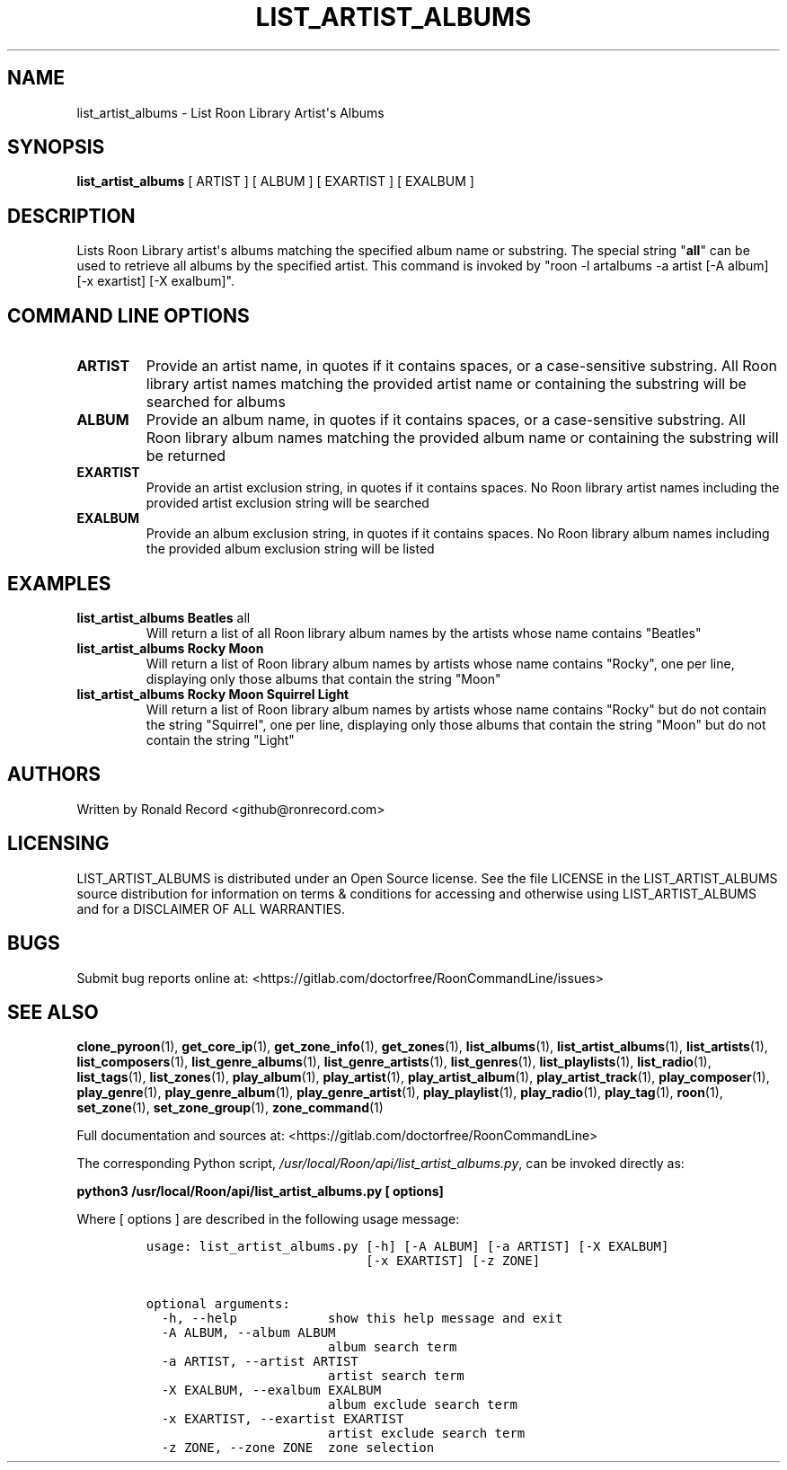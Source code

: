 .\" Automatically generated by Pandoc 2.19.2
.\"
.\" Define V font for inline verbatim, using C font in formats
.\" that render this, and otherwise B font.
.ie "\f[CB]x\f[]"x" \{\
. ftr V B
. ftr VI BI
. ftr VB B
. ftr VBI BI
.\}
.el \{\
. ftr V CR
. ftr VI CI
. ftr VB CB
. ftr VBI CBI
.\}
.TH "LIST_ARTIST_ALBUMS" "1" "February 13, 2022" "list_artist_albums 2.0.1" "User Manual"
.hy
.SH NAME
.PP
list_artist_albums - List Roon Library Artist\[aq]s Albums
.SH SYNOPSIS
.PP
\f[B]list_artist_albums\f[R] [ ARTIST ] [ ALBUM ] [ EXARTIST ] [ EXALBUM
]
.SH DESCRIPTION
.PP
Lists Roon Library artist\[aq]s albums matching the specified album name
or substring.
The special string \[dq]\f[B]all\f[R]\[dq] can be used to retrieve all
albums by the specified artist.
This command is invoked by \[dq]roon -l artalbums -a artist [-A album]
[-x exartist] [-X exalbum]\[dq].
.SH COMMAND LINE OPTIONS
.TP
\f[B]ARTIST\f[R]
Provide an artist name, in quotes if it contains spaces, or a
case-sensitive substring.
All Roon library artist names matching the provided artist name or
containing the substring will be searched for albums
.TP
\f[B]ALBUM\f[R]
Provide an album name, in quotes if it contains spaces, or a
case-sensitive substring.
All Roon library album names matching the provided album name or
containing the substring will be returned
.TP
\f[B]EXARTIST\f[R]
Provide an artist exclusion string, in quotes if it contains spaces.
No Roon library artist names including the provided artist exclusion
string will be searched
.TP
\f[B]EXALBUM\f[R]
Provide an album exclusion string, in quotes if it contains spaces.
No Roon library album names including the provided album exclusion
string will be listed
.SH EXAMPLES
.TP
\f[B]list_artist_albums Beatles \f[R]all\f[B]\f[R]
Will return a list of all Roon library album names by the artists whose
name contains \[dq]Beatles\[dq]
.TP
\f[B]list_artist_albums Rocky Moon\f[R]
Will return a list of Roon library album names by artists whose name
contains \[dq]Rocky\[dq], one per line, displaying only those albums
that contain the string \[dq]Moon\[dq]
.TP
\f[B]list_artist_albums Rocky Moon Squirrel Light\f[R]
Will return a list of Roon library album names by artists whose name
contains \[dq]Rocky\[dq] but do not contain the string
\[dq]Squirrel\[dq], one per line, displaying only those albums that
contain the string \[dq]Moon\[dq] but do not contain the string
\[dq]Light\[dq]
.SH AUTHORS
.PP
Written by Ronald Record <github@ronrecord.com>
.SH LICENSING
.PP
LIST_ARTIST_ALBUMS is distributed under an Open Source license.
See the file LICENSE in the LIST_ARTIST_ALBUMS source distribution for
information on terms & conditions for accessing and otherwise using
LIST_ARTIST_ALBUMS and for a DISCLAIMER OF ALL WARRANTIES.
.SH BUGS
.PP
Submit bug reports online at:
<https://gitlab.com/doctorfree/RoonCommandLine/issues>
.SH SEE ALSO
.PP
\f[B]clone_pyroon\f[R](1), \f[B]get_core_ip\f[R](1),
\f[B]get_zone_info\f[R](1), \f[B]get_zones\f[R](1),
\f[B]list_albums\f[R](1), \f[B]list_artist_albums\f[R](1),
\f[B]list_artists\f[R](1), \f[B]list_composers\f[R](1),
\f[B]list_genre_albums\f[R](1), \f[B]list_genre_artists\f[R](1),
\f[B]list_genres\f[R](1), \f[B]list_playlists\f[R](1),
\f[B]list_radio\f[R](1), \f[B]list_tags\f[R](1),
\f[B]list_zones\f[R](1), \f[B]play_album\f[R](1),
\f[B]play_artist\f[R](1), \f[B]play_artist_album\f[R](1),
\f[B]play_artist_track\f[R](1), \f[B]play_composer\f[R](1),
\f[B]play_genre\f[R](1), \f[B]play_genre_album\f[R](1),
\f[B]play_genre_artist\f[R](1), \f[B]play_playlist\f[R](1),
\f[B]play_radio\f[R](1), \f[B]play_tag\f[R](1), \f[B]roon\f[R](1),
\f[B]set_zone\f[R](1), \f[B]set_zone_group\f[R](1),
\f[B]zone_command\f[R](1)
.PP
Full documentation and sources at:
<https://gitlab.com/doctorfree/RoonCommandLine>
.PP
The corresponding Python script,
\f[I]/usr/local/Roon/api/list_artist_albums.py\f[R], can be invoked
directly as:
.PP
\f[B]python3 /usr/local/Roon/api/list_artist_albums.py [ options]\f[R]
.PP
Where [ options ] are described in the following usage message:
.IP
.nf
\f[C]
usage: list_artist_albums.py [-h] [-A ALBUM] [-a ARTIST] [-X EXALBUM]
                             [-x EXARTIST] [-z ZONE]

optional arguments:
  -h, --help            show this help message and exit
  -A ALBUM, --album ALBUM
                        album search term
  -a ARTIST, --artist ARTIST
                        artist search term
  -X EXALBUM, --exalbum EXALBUM
                        album exclude search term
  -x EXARTIST, --exartist EXARTIST
                        artist exclude search term
  -z ZONE, --zone ZONE  zone selection
\f[R]
.fi

